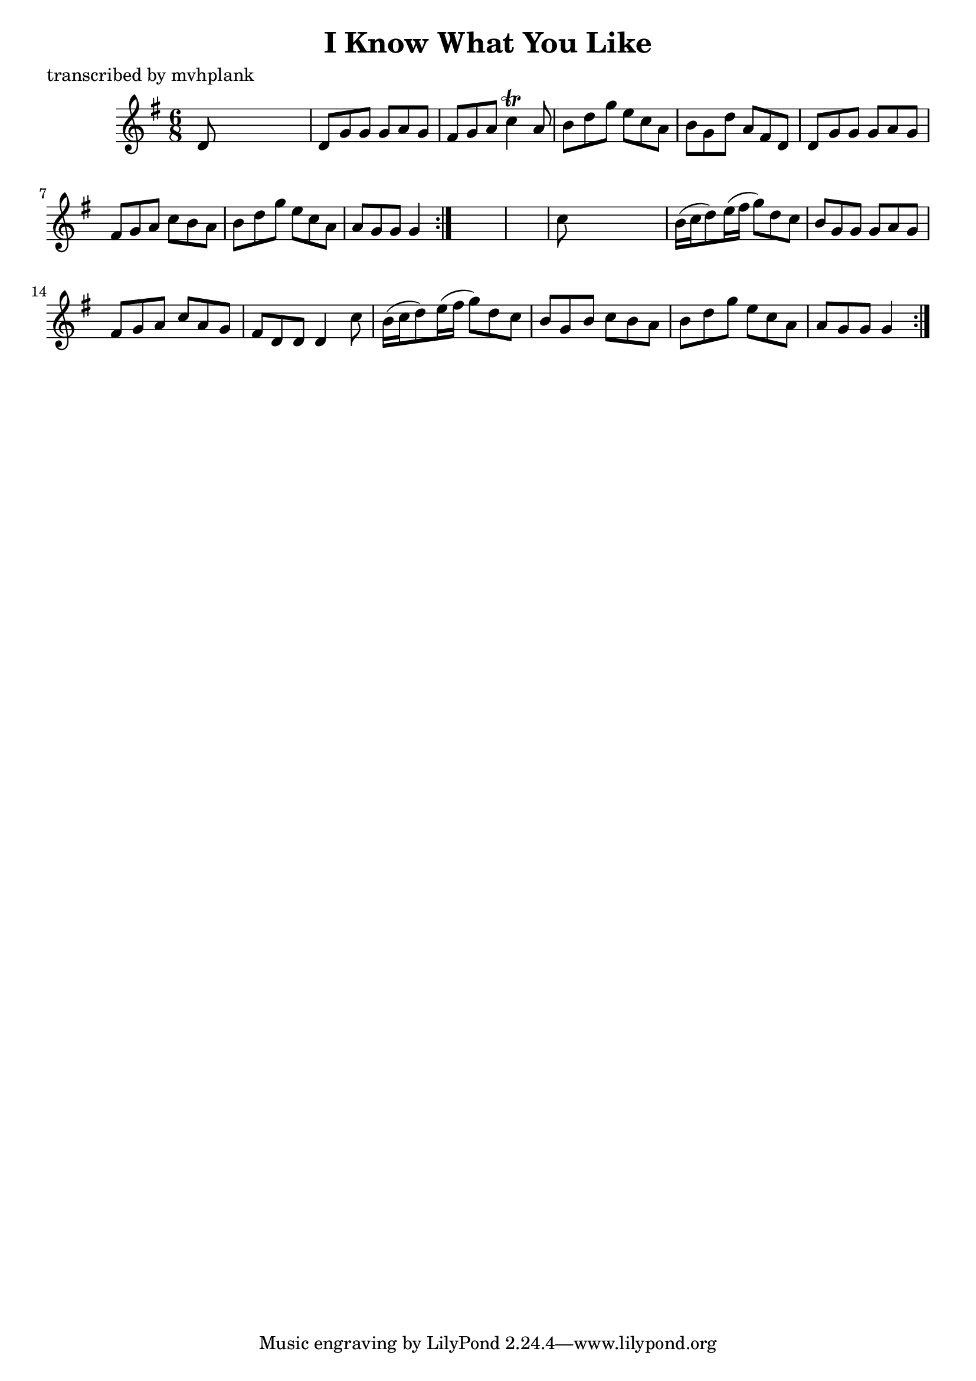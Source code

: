 
\version "2.16.2"
% automatically converted by musicxml2ly from xml/0722_mp.xml

%% additional definitions required by the score:
\language "english"


\header {
    poet = "transcribed by mvhplank"
    encoder = "abc2xml version 63"
    encodingdate = "2015-01-25"
    title = "I Know What You Like"
    }

\layout {
    \context { \Score
        autoBeaming = ##f
        }
    }
PartPOneVoiceOne =  \relative d' {
    \repeat volta 2 {
        \repeat volta 2 {
            \key g \major \time 6/8 d8 s8*5 | % 2
            d8 [ g8 g8 ] g8 [ a8 g8 ] | % 3
            fs8 [ g8 a8 ] c4 \trill a8 | % 4
            b8 [ d8 g8 ] e8 [ c8 a8 ] | % 5
            b8 [ g8 d'8 ] a8 [ fs8 d8 ] | % 6
            d8 [ g8 g8 ] g8 [ a8 g8 ] | % 7
            fs8 [ g8 a8 ] c8 [ b8 a8 ] | % 8
            b8 [ d8 g8 ] e8 [ c8 a8 ] | % 9
            a8 [ g8 g8 ] g4 }
        s8*7 | % 11
        c8 s8*5 | % 12
        b16 ( [ c16 d8 ) e16 ( fs16 ] g8 ) [ d8 c8 ] | % 13
        b8 [ g8 g8 ] g8 [ a8 g8 ] | % 14
        fs8 [ g8 a8 ] c8 [ a8 g8 ] | % 15
        fs8 [ d8 d8 ] d4 c'8 | % 16
        b16 ( [ c16 d8 ) e16 ( fs16 ] g8 ) [ d8 c8 ] | % 17
        b8 [ g8 b8 ] c8 [ b8 a8 ] | % 18
        b8 [ d8 g8 ] e8 [ c8 a8 ] | % 19
        a8 [ g8 g8 ] g4 }
    }


% The score definition
\score {
    <<
        \new Staff <<
            \context Staff << 
                \context Voice = "PartPOneVoiceOne" { \PartPOneVoiceOne }
                >>
            >>
        
        >>
    \layout {}
    % To create MIDI output, uncomment the following line:
    %  \midi {}
    }

